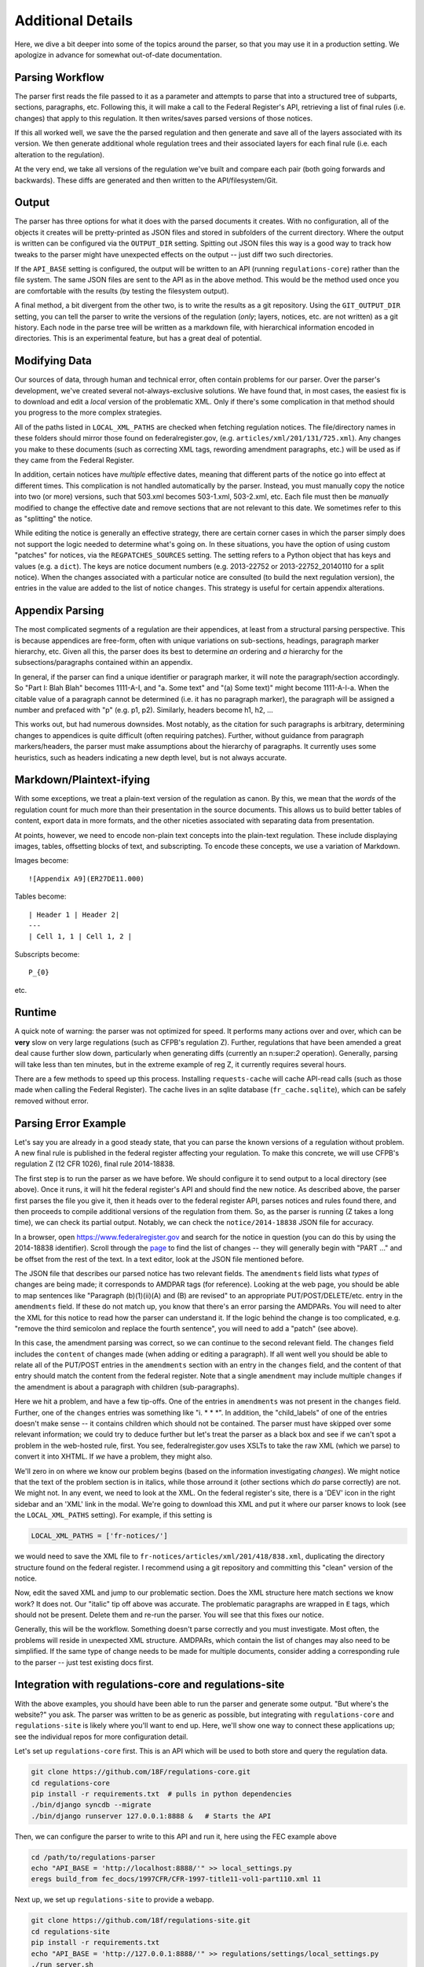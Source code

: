 ==================
Additional Details
==================

Here, we dive a bit deeper into some of the topics around the parser, so
that you may use it in a production setting. We apologize in advance for
somewhat out-of-date documentation.

Parsing Workflow
================

The parser first reads the file passed to it as a parameter and attempts to
parse that into a structured tree of subparts, sections, paragraphs, etc.
Following this, it will make a call to the Federal Register's API,
retrieving a list of final rules (i.e. changes) that apply to this
regulation. It then writes/saves parsed versions of those notices.

If this all worked well, we save the the parsed regulation and then generate
and save all of the layers associated with its version. We then generate
additional whole regulation trees and their associated layers for each
final rule (i.e. each alteration to the regulation).

At the very end, we take all versions of the regulation we've built and
compare each pair (both going forwards and backwards). These diffs are
generated and then written to the API/filesystem/Git.

Output
======

The parser has three options for what it does with the parsed documents it
creates. With no configuration, all of the objects it creates will be
pretty-printed as JSON files and stored in subfolders of the current
directory. Where the output is written can be configured via the
``OUTPUT_DIR`` setting. Spitting out JSON files this way is a good way to
track how tweaks to the parser might have unexpected effects on the output
-- just diff two such directories.

If the ``API_BASE`` setting is configured, the output will be written to an
API (running ``regulations-core``) rather than the file system. The same JSON
files are sent to the API as in the above method. This would be the method
used once you are comfortable with the results (by testing the filesystem
output).

A final method, a bit divergent from the other two, is to write the results
as a git repository. Using the ``GIT_OUTPUT_DIR`` setting, you can tell the
parser to write the versions of the regulation (*only*; layers, notices,
etc. are not written) as a git history. Each node in the parse tree will be
written as a markdown file, with hierarchical information encoded in
directories. This is an experimental feature, but has a great deal of
potential.

Modifying Data
==============

Our sources of data, through human and technical error, often contain
problems for our parser. Over the parser's development, we've created
several not-always-exclusive solutions. We have found that, in most cases,
the easiest fix is to download and edit a *local* version of the problematic
XML. Only if there's some complication in that method should you progress to
the more complex strategies.

All of the paths listed in ``LOCAL_XML_PATHS`` are checked when fetching
regulation notices. The file/directory names in these folders should mirror
those found on federalregister.gov, (e.g. ``articles/xml/201/131/725.xml``).
Any changes you make to these documents (such as correcting XML tags,
rewording amendment paragraphs, etc.) will be used as if they came from the
Federal Register.

In addition, certain notices have `multiple` effective dates, meaning that
different parts of the notice go into effect at different times. This
complication is not handled automatically by the parser. Instead, you must
manually copy the notice into two (or more) versions, such that 503.xml
becomes 503-1.xml, 503-2.xml, etc. Each file must then be *manually*
modified to change the effective date and remove sections that are not
relevant to this date. We sometimes refer to this as "splitting" the notice.

While editing the notice is generally an effective strategy, there are
certain corner cases in which the parser simply does not support the logic
needed to determine what's going on. In these situations, you have the
option of using custom "patches" for notices, via the ``REGPATCHES_SOURCES``
setting. The setting refers to a Python object that has keys and values
(e.g. a ``dict``). The keys are notice document numbers (e.g. 2013-22752 or
2013-22752_20140110 for a split notice). When the changes associated with a
particular notice are consulted (to build the next regulation version), the
entries in the value are added to the list of notice ``changes``. This
strategy is useful for certain appendix alterations.

Appendix Parsing
================

The most complicated segments of a regulation are their appendices, at least
from a structural parsing perspective. This is because appendices are
free-form, often with unique variations on sub-sections, headings, paragraph
marker hierarchy, etc. Given all this, the parser does its best to
determine *an* ordering and *a* hierarchy for the subsections/paragraphs
contained within an appendix.

In general, if the parser can find a unique identifier or paragraph marker,
it will note the paragraph/section accordingly. So "Part I: Blah Blah"
becomes 1111-A-I, and "a. Some text" and "(a) Some text)" might become
1111-A-I-a. When the citable value of a paragraph cannot be determined (i.e.
it has no paragraph marker), the paragraph will be assigned a number and
prefaced with "p" (e.g. p1, p2). Similarly, headers become h1, h2, ...

This works out, but had numerous downsides. Most notably, as the citation
for such paragraphs is arbitrary, determining changes to appendices is quite
difficult (often requiring patches). Further, without guidance from
paragraph markers/headers, the parser must make assumptions about the
hierarchy of paragraphs. It currently uses some heuristics, such as headers
indicating a new depth level, but is not always accurate.

Markdown/Plaintext-ifying
=========================

With some exceptions, we treat a plain-text version of the regulation as
canon. By this, we mean that the *words* of the regulation count for much
more than their presentation in the source documents. This allows us to
build better tables of content, export data in more formats, and the other
niceties associated with separating data from presentation.

At points, however, we need to encode non-plain text concepts into the
plain-text regulation. These include displaying images, tables, offsetting
blocks of text, and subscripting. To encode these concepts, we use a
variation of Markdown. 

Images become::

  ![Appendix A9](ER27DE11.000)

Tables become::

  | Header 1 | Header 2|
  ---
  | Cell 1, 1 | Cell 1, 2 |

Subscripts become::

  P_{0}

etc.

Runtime
=======

A quick note of warning: the parser was not optimized for speed. It performs
many actions over and over, which can be **very** slow on very large
regulations (such as CFPB's regulation Z). Further, regulations that have
been amended a great deal cause further slow down, particularly when
generating diffs (currently an n:super:`2` operation). Generally, parsing will
take less than ten minutes, but in the extreme example of reg Z, it currently
requires several hours.

There are a few methods to speed up this process. Installing
``requests-cache`` will cache API-read calls (such as those made when calling
the Federal Register). The cache lives in an sqlite database
(``fr_cache.sqlite``), which can be safely removed without error.

Parsing Error Example
=====================

Let's say you are already in a good steady state, that you can parse the
known versions of a regulation without problem. A new final rule is
published in the federal register affecting your regulation. To make this
concrete, we will use CFPB's regulation Z (12 CFR 1026), final rule
2014-18838.

The first step is to run the parser as we have before. We should configure
it to send output to a local directory (see above). Once it runs, it will
hit the federal register's API and should find the new notice. As described
above, the parser first parses the file you give it, then it heads over to
the federal register API, parses notices and rules found there, and then
proceeds to compile additional versions of the regulation from them. So, as
the parser is running (Z takes a long time), we can check its partial
output. Notably, we can check the ``notice/2014-18838`` JSON file for
accuracy.

In a browser, open https://www.federalregister.gov and search for the notice
in question (you can do this by using the 2014-18838 identifier). Scroll
through the
`page <https://www.federalregister.gov/articles/2014/08/15/2014-18838/truth-in-lending-regulation-z-annual-threshold-adjustments-card-act-hoepa-and-atrqm>`_
to find the list of changes -- they will generally begin with "PART ..." and
be offset from the rest of the text. In a text editor, look at the JSON file
mentioned before.

The JSON file that describes our parsed notice has two relevant fields.
The ``amendments`` field lists what `types` of changes are being made; it
corresponds to AMDPAR tags (for reference). Looking at the web page, you
should be able to map sentences like "Paragraph (b)(1)(ii)(A) and (B) are
revised" to an appropriate PUT/POST/DELETE/etc. entry in the ``amendments``
field. If these do not match up, you know that there's an error parsing the
AMDPARs. You will need to alter the XML for this notice to read how the
parser can understand it. If the logic behind the change is too complicated,
e.g. "remove the third semicolon and replace the fourth sentence", you will
need to add a "patch" (see above).

In this case, the amendment parsing was correct, so we can continue to the
second relevant field. The ``changes`` field includes the ``content`` of
changes made (when adding or editing a paragraph). If all went well you should
be able to relate all of the PUT/POST entries in the ``amendments`` section
with an entry in the ``changes`` field, and the content of that entry should
match the content from the federal register. Note that a single ``amendment``
may include multiple ``changes`` if the amendment is about a paragraph with
children (sub-paragraphs).

Here we hit a problem, and have a few tip-offs. One of the entries in
``amendments`` was not present in the ``changes`` field. Further, one of the
``changes`` entries was something like  "i. \* \* \*". In addition, the
"child_labels" of one of the entries doesn't make sense -- it contains
children which should not be contained. The parser must have skipped over some
relevant information; we could try to deduce further but let's treat the
parser as a black box and see if we can't spot a problem in the web-hosted
rule, first. You see, federalregister.gov uses XSLTs to take the raw XML
(which we parse) to convert it into XHTML. If `we` have a problem, they might
also.

We'll zero in on where we know our problem begins (based on the information
investigating `changes`). We might notice that the text of the problem
section is in italics, while those arround it (other sections which *do*
parse correctly) are not. We might not. In any event, we need to look at the
XML. On the federal register's site, there is a 'DEV' icon in the right
sidebar and an 'XML' link in the modal. We're going to download this XML and
put it where our parser knows to look (see the ``LOCAL_XML_PATHS`` setting).
For example, if this setting is

.. code-block:: python

  LOCAL_XML_PATHS = ['fr-notices/']

we would need to save the XML file to
``fr-notices/articles/xml/201/418/838.xml``, duplicating the directory
structure found on the federal register. I recommend using a git repository
and committing this "clean" version of the notice.

Now, edit the saved XML and jump to our problematic section. Does the XML
structure here match sections we know work? It does not. Our "italic" tip
off above was accurate. The problematic paragraphs are wrapped in ``E`` tags,
which should not be present. Delete them and re-run the parser. You will see
that this fixes our notice.

Generally, this will be the workflow. Something doesn't parse correctly and
you must investigate. Most often, the problems will reside in unexpected XML
structure. AMDPARs, which contain the list of changes may also need to be
simplified. If the same type of change needs to be made for multiple
documents, consider adding a corresponding rule to the parser -- just test
existing docs first.

Integration with regulations-core and regulations-site
======================================================

With the above examples, you should have been able to run the parser and
generate some output. "But where's the website?" you ask. The parser was
written to be as generic as possible, but integrating with
``regulations-core`` and ``regulations-site`` is likely where you'll want to
end up. Here, we'll show one way to connect these applications up; see the
individual repos for more configuration detail.

Let's set up ``regulations-core`` first. This is an API which will be used to
both store and query the regulation data.

.. code-block:: bash

  git clone https://github.com/18F/regulations-core.git
  cd regulations-core
  pip install -r requirements.txt  # pulls in python dependencies
  ./bin/django syncdb --migrate
  ./bin/django runserver 127.0.0.1:8888 &   # Starts the API

Then, we can configure the parser to write to this API and run it, here using
the FEC example above

.. code-block:: bash

 cd /path/to/regulations-parser
 echo "API_BASE = 'http://localhost:8888/'" >> local_settings.py
 eregs build_from fec_docs/1997CFR/CFR-1997-title11-vol1-part110.xml 11

Next up, we set up ``regulations-site`` to provide a webapp.

.. code-block:: bash

  git clone https://github.com/18f/regulations-site.git
  cd regulations-site
  pip install -r requirements.txt
  echo "API_BASE = 'http://127.0.0.1:8888/'" >> regulations/settings/local_settings.py
  ./run_server.sh

Then, navigate to http://localhost:8000/ in your browser to see the FEC reg.
